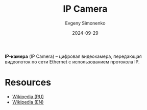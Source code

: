 :PROPERTIES:
:ID:       47cde226-c2de-42a9-87e2-73df92be0eac
:END:
#+TITLE: IP Camera
#+AUTHOR: Evgeny Simonenko
#+LANGUAGE: Russian
#+LICENSE: CC BY-SA 4.0
#+DATE: 2024-09-29
#+FILETAGS: :video:networking:hardware:

*IP-камера* (IP Camera) -- цифровая видеокамера, передающая видеопоток по сети Ethernet с использованием протокола IP.

* Resources

- [[https://ru.wikipedia.org/wiki/IP-камера][Wikipedia (RU)]]
- [[https://en.wikipedia.org/wiki/IP_camera][Wikipedia (EN)]]
